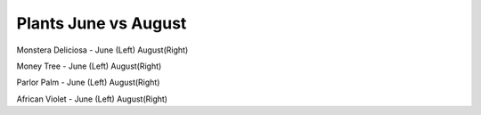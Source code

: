 .. title: Plant Tracking
.. slug: plant-tracking
.. date: 2018-08-09 14:43:33 UTC-07:00
.. tags: 
.. category: 
.. link: 
.. description: 
.. type: text

Plants June vs August 
=====================

|pic 1| |pic 2|

Monstera Deliciosa - June (Left) August(Right)

.. |pic 1| image:: /images/plants/monstera_june.jpg
    :width: 45%


.. |pic 2| image:: /images/plants/monstera_august.jpg
    :width: 45%

|pic 3| |pic 4|

Money Tree - June (Left) August(Right)

.. |pic 3| image:: /images/plants/money_tree_june.jpg
    :width: 45%


.. |pic 4| image:: /images/plants/money_tree_august.jpg
    :width: 45%

|pic 5| |pic 6|

Parlor Palm - June (Left) August(Right)

.. |pic 5| image:: /images/plants/parlor_june.jpg
    :width: 45%


.. |pic 6| image:: /images/plants/parlor_august.jpg
    :width: 45%

|pic 7| |pic 8|

African Violet - June (Left) August(Right)

.. |pic 7| image:: /images/plants/violet_june.jpg
    :width: 45%


.. |pic 8| image:: /images/plants/violet_august.jpg
    :width: 45%
